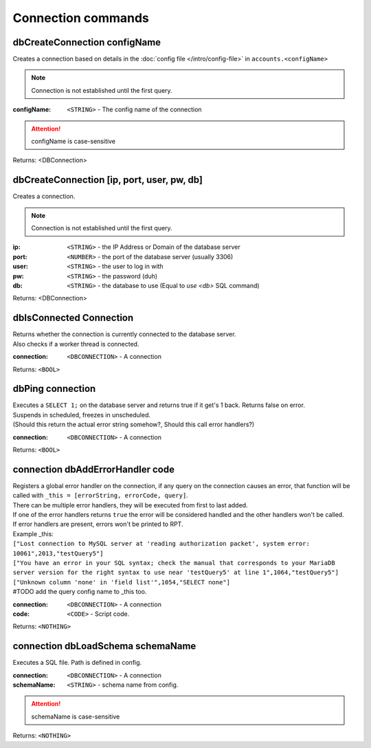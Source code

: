 Connection commands
===================

dbCreateConnection configName
~~~~~~~~~~~~~~~~~~~~~~~~~~~~~~

Creates a connection based on details in the :doc:`config file </intro/config-file>` in ``accounts.<configName>``

.. note::
        Connection is not established until the first query.

:configName: ``<STRING>`` - The config name of the connection

.. attention::
    configName is case-sensitive

Returns: <DBConnection>


dbCreateConnection [ip, port, user, pw, db]
~~~~~~~~~~~~~~~~~~~~~~~~~~~~~~~~~~~~~~~~~~~

Creates a connection.

.. note::
        Connection is not established until the first query.

:ip: ``<STRING>`` - the IP Address or Domain of the database server
:port: ``<NUMBER>`` - the port of the database server (usually 3306)
:user: ``<STRING>`` - the user to log in with
:pw: ``<STRING>`` - the password (duh)
:db: ``<STRING>`` - the database to use (Equal to `use <db>` SQL command)

Returns: <DBConnection>



dbIsConnected Connection
~~~~~~~~~~~~~~~~~~~~~~~~

| Returns whether the connection is currently connected to the database server.
| Also checks if a worker thread is connected.

:connection: ``<DBCONNECTION>`` - A connection

Returns: ``<BOOL>``





dbPing connection 
~~~~~~~~~~~~~~~~~

| Executes a ``SELECT 1;`` on the database server and returns true if it get's 1 back. Returns false on error.
| Suspends in scheduled, freezes in unscheduled.
| (Should this return the actual error string somehow?, Should this call error handlers?)

:connection: ``<DBCONNECTION>`` - A connection

Returns: ``<BOOL>``




connection dbAddErrorHandler code
~~~~~~~~~~~~~~~~~~~~~~~~~~~~~~~~~

| Registers a global error handler on the connection, if any query on the connection causes an error, that function will be called with ``_this = [errorString, errorCode, query]``.
| There can be multiple error handlers, they will be executed from first to last added.
| If one of the error handlers returns ``true`` the error will be considered handled and the other handlers won't be called.
| If error handlers are present, errors won't be printed to RPT.
| Example _this:
| ``["Lost connection to MySQL server at 'reading authorization packet', system error: 10061",2013,"testQuery5"]``
| ``["You have an error in your SQL syntax; check the manual that corresponds to your MariaDB server version for the right syntax to use near 'testQuery5' at line 1",1064,"testQuery5"]``
| ``["Unknown column 'none' in 'field list'",1054,"SELECT none"]``
| #TODO add the query config name to _this too. 

:connection: ``<DBCONNECTION>`` - A connection
:code: ``<CODE>`` - Script code. 

Returns: ``<NOTHING>``

 

connection dbLoadSchema schemaName
~~~~~~~~~~~~~~~~~~~~~~~~~~~~~~~~~~

Executes a SQL file. Path is defined in config.

:connection: ``<DBCONNECTION>`` - A connection
:schemaName: ``<STRING>`` - schema name from config. 

.. attention::
    schemaName is case-sensitive

Returns: ``<NOTHING>``

